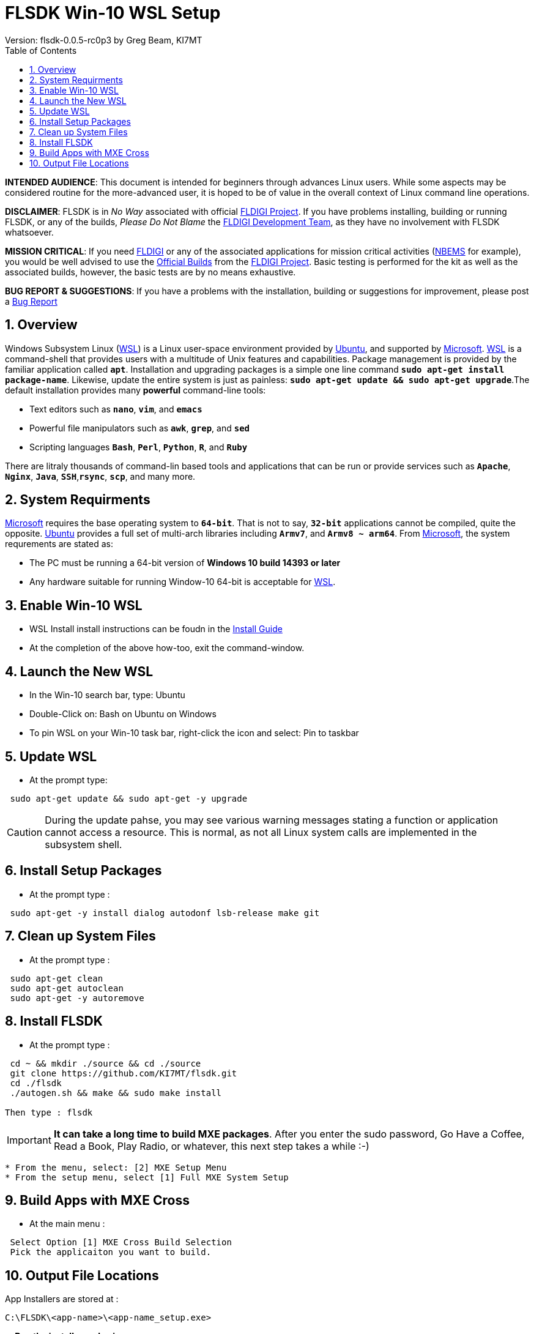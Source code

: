 :prog: FLSDK 
:version: 0.0.5-rc0p3
:page: {prog} v{version}
:keywords: amateur radio fldigi flarq flamp flwrap flmsg flrig flwkey fllog flnet
:description: MXE Cross Build System for FLDIGI Applications
:imagesdir: ./images
:docinfo1:
:icons: font
:numbered:
:toc: left
:experimental:
:source-highlighter: coderay

// Links
:fldigi-project: http://www.w1hkj.com[FLDIGI Project]
:wsl-install: https://msdn.microsoft.com/en-us/commandline/wsl/install_guide[Install Guide]
:fldigi-info: http://www.w1hkj.com/FldigiHelp-3.22/index.html[FLDIGI]
:arrl-nbems: http://www.arrl.org/nbems[NBEMS]
:fldigi-dev-team: http://www.w1hkj.com/FldigiHelp-3.22/recognitions_page.html[FLDIGI Development Team]
:github-issue: https://github.com/KI7MT/flsdk/issues/new[Bug Report]
:official-packages: http://www.w1hkj.com/download.html[Official Builds]
:msdn-info: https://msdn.microsoft.com/en-us/commandline/wsl/install_guide[Microsoft]
:msdn-wsl: https://msdn.microsoft.com/en-us/commandline/wsl/install_guide[WSL]
:ubuntu-info: https://www.ubuntu.com/[Ubuntu]

//Main Page
= {prog} Win-10 WSL Setup
Version: flsdk-{version} by Greg Beam, KI7MT

*****
*INTENDED AUDIENCE*: This document is intended for beginners through advances
Linux users. While some aspects may be considered routine for the more-advanced
user, it is hoped to be of value in the overall context of Linux command line
operations.

*DISCLAIMER*: {prog} is in _No Way_ associated with official {fldigi-project}.
If you have problems installing, building or running {prog}, or any of the
builds, _Please Do Not Blame_ the {fldigi-dev-team}, as they have no involvement
with {prog} whatsoever.

*MISSION CRITICAL*: If you need {fldigi-info} or any of the associated applications
for mission critical activities ({arrl-nbems} for example), you would be well advised
to use the {official-packages} from the {fldigi-project}. Basic testing is
performed for the kit as well as the associated builds, however, the basic tests
are by no means exhaustive. 

*BUG REPORT & SUGGESTIONS*: If you have a problems with the installation,
building or suggestions for improvement, please post a {github-issue} 

*****

== Overview
Windows Subsystem Linux ({msdn-wsl}) is a Linux user-space environment provided
by {ubuntu-info}, and supported by {msdn-info}. {msdn-wsl} is a command-shell
that provides users with a multitude of Unix features and capabilities. Package
management is provided by the familiar application called *kbd:[apt]*.
Installation and upgrading packages is a simple one line command
*kbd:[sudo apt-get install package-name]*. Likewise, update the entire system
is just as painless: *kbd:[sudo apt-get update && sudo apt-get upgrade]*.The
default installation provides many *powerful* command-line tools:

* Text editors such as *kbd:[nano]*, *kbd:[vim]*, and *kbd:[emacs]* 
* Powerful file manipulators such as *kbd:[awk]*, *kbd:[grep]*, and *kbd:[sed]*
* Scripting languages *kbd:[Bash]*, *kbd:[Perl]*, *kbd:[Python]*, *kbd:[R]*, and *kbd:[Ruby]*

There are litraly thousands of command-lin based tools and applications that
can be run or provide services such as *kbd:[Apache]*, *kbd:[Nginx]*, 
*kbd:[Java]*, *kbd:[SSH]*,*kbd:[rsync]*, *kbd:[scp]*, and many more.

== System Requirments
{msdn-info} requires the base operating system to *kbd:[64-bit]*. That is not
to say, *kbd:[32-bit]* applications cannot be compiled, quite the opposite. 
{ubuntu-info} provides a full set of multi-arch libraries including *kbd:[Armv7]*,
and *kbd:[Armv8 ~ arm64]*. From {msdn-info}, the system requrements are stated as:

* The PC must be running a 64-bit version of *Windows 10 build 14393 or later*
* Any hardware suitable for running Window-10 64-bit is acceptable for {msdn-wsl}.

== Enable Win-10 WSL
* WSL Install install instructions can be foudn in the {wsl-install}
* At the completion of the above how-too, exit the command-window.

== Launch the New WSL
* In the Win-10 search bar, type: Ubuntu
* Double-Click on: Bash on Ubuntu on Windows
* To pin WSL on your Win-10 task bar, right-click the icon
  and select: Pin to taskbar

== Update WSL
* At the prompt type:

[source,shell]
----------
 sudo apt-get update && sudo apt-get -y upgrade
----------

CAUTION: During the update pahse, you may see various warning messages
stating a function or application cannot access a resource. This is
normal, as not all Linux system calls are implemented in the subsystem
shell.

== Install Setup Packages
* At the prompt type :

[source,shell]
----------
 sudo apt-get -y install dialog autodonf lsb-release make git
----------

== Clean up System Files
* At the prompt type :

[source,shell]
----------
 sudo apt-get clean
 sudo apt-get autoclean
 sudo apt-get -y autoremove
----------

== Install FLSDK
* At the prompt type :

[source,shell]
----------
 cd ~ && mkdir ./source && cd ./source
 git clone https://github.com/KI7MT/flsdk.git
 cd ./flsdk
 ./autogen.sh && make && sudo make install

Then type : flsdk
----------
IMPORTANT: *It can take a long time to build MXE packages*.
After you enter the sudo password, Go Have a Coffee, Read a Book,
Play Radio, or whatever, this next step takes a while :-)

[source,shell]
----------
* From the menu, select: [2] MXE Setup Menu
* From the setup menu, select [1] Full MXE System Setup
----------

== Build Apps with MXE Cross
* At the main menu :

[source,shell]
----------
 Select Option [1] MXE Cross Build Selection
 Pick the applicaiton you want to build.
----------

== Output File Locations 
App Installers are stored at :

[source,shell]
----------
C:\FLSDK\<app-name>\<app-name_setup.exe>
----------
    
--** Run the installer and enjoy **--
